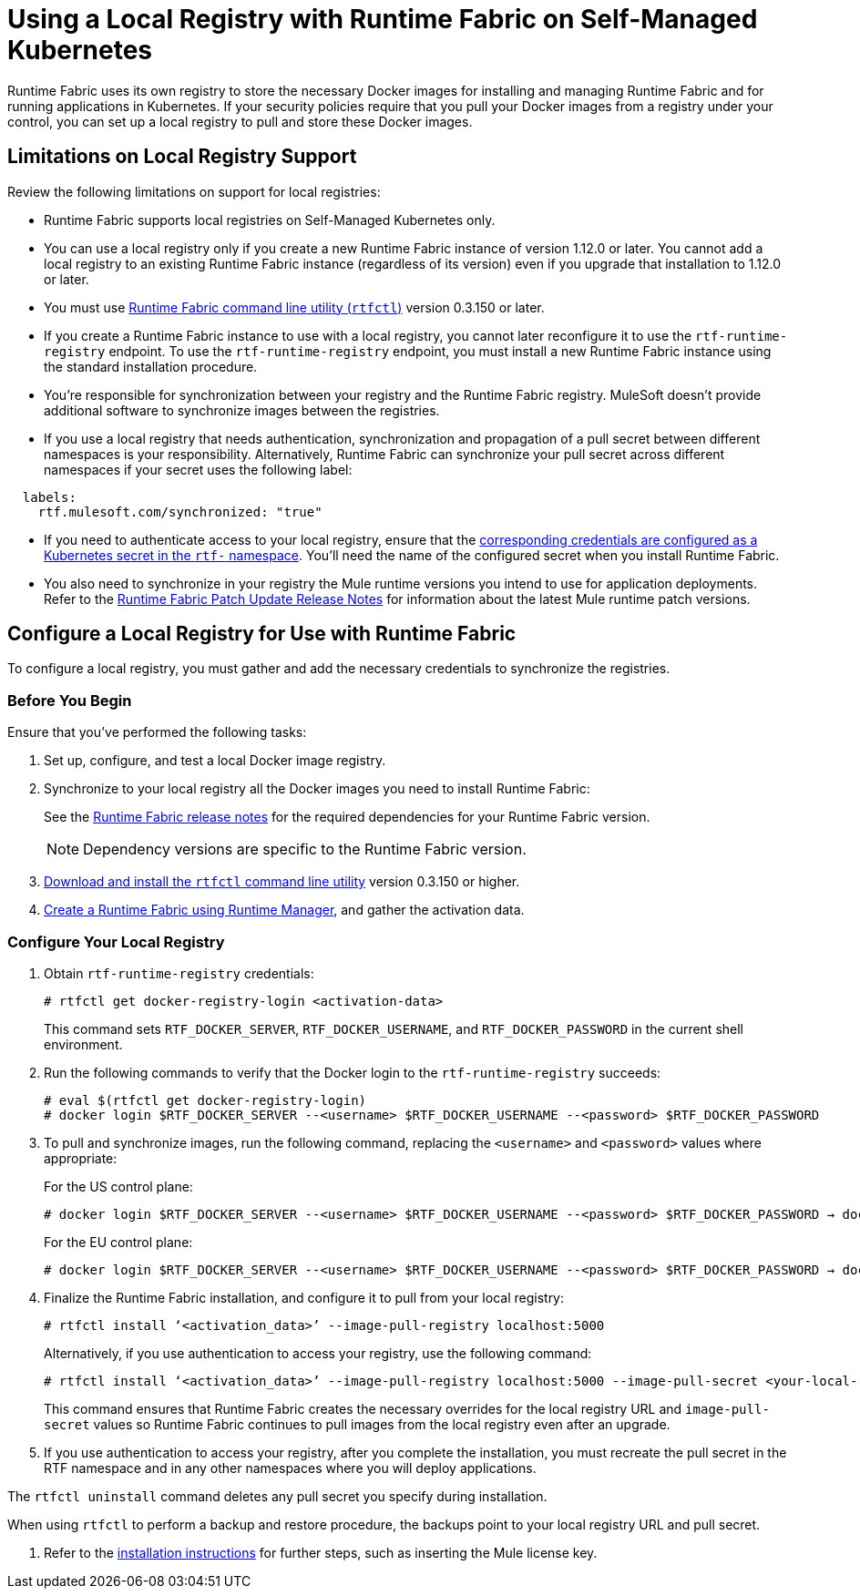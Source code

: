 = Using a Local Registry with Runtime Fabric on Self-Managed Kubernetes

Runtime Fabric uses its own registry to store the necessary Docker images for installing and managing Runtime Fabric and for running applications in Kubernetes. If your security policies require that you pull your Docker images from a registry under your control, you can set up a local registry to pull and store these Docker images.

== Limitations on Local Registry Support 

Review the following limitations on support for local registries: 

* Runtime Fabric supports local registries on Self-Managed Kubernetes only.

* You can use a local registry only if you create a new Runtime Fabric instance of version 1.12.0 or later. You cannot add a local registry to an existing Runtime Fabric instance (regardless of its version) even if you upgrade that installation to 1.12.0 or later. 

* You must use xref:install-rtfctl.adoc[Runtime Fabric command line utility (`rtfctl`)] version 0.3.150 or later.

* If you create a Runtime Fabric instance to use with a local registry, you cannot later reconfigure it to use the `rtf-runtime-registry` endpoint. To use the `rtf-runtime-registry` endpoint, you must install a new Runtime Fabric instance using the standard installation procedure.

* You're responsible for synchronization between your registry and the Runtime Fabric registry. MuleSoft doesn't provide additional software to synchronize images between the registries.

* If you use a local registry that needs authentication, synchronization and propagation of a pull secret between different namespaces is your responsibility. Alternatively, Runtime Fabric can synchronize your pull secret across different namespaces if your secret uses the following label:

----
  labels:
    rtf.mulesoft.com/synchronized: "true"
----

* If you need to authenticate access to your local registry, ensure that the https://kubernetes.io/docs/tasks/configure-pod-container/pull-image-private-registry/#registry-secret-existing-credentials[corresponding credentials are configured as a Kubernetes secret in the `rtf-` namespace^]. You'll need the name of the configured secret when you install Runtime Fabric. 

* You also need to synchronize in your registry the Mule runtime versions you intend to use for application deployments. Refer to the xref:release-notes::runtime-fabric/runtime-fabric-runtimes-release-notes.adoc[Runtime Fabric Patch Update Release Notes] for information about the latest Mule runtime patch versions. 

== Configure a Local Registry for Use with Runtime Fabric 

To configure a local registry, you must gather and add the necessary credentials to synchronize the registries. 

=== Before You Begin

Ensure that you've performed the following tasks: 

. Set up, configure, and test a local Docker image registry.
. Synchronize to your local registry all the Docker images you need to install Runtime Fabric:
+
See the xref:release-notes::runtime-fabric/runtime-fabric-release-notes.adoc#1120[Runtime Fabric release notes] for the required dependencies for your Runtime Fabric version. 
+
[NOTE]
Dependency versions are specific to the Runtime Fabric version.
 

. xref:install-self-managed.adoc#step-3-download-the-rtfctl-utility[Download and install the `rtfctl` command line utility] version 0.3.150 or higher.
. xref:install-self-managed.adoc#step-3-download-the-rtfctl-utility[Create a Runtime Fabric using Runtime Manager], and gather the activation data. 

=== Configure Your Local Registry

. Obtain `rtf-runtime-registry` credentials:
+
----
# rtfctl get docker-registry-login <activation-data>
----
+
This command sets `RTF_DOCKER_SERVER`, `RTF_DOCKER_USERNAME`, and `RTF_DOCKER_PASSWORD` in the current shell environment. 

. Run the following commands to verify that the Docker login to the `rtf-runtime-registry` succeeds:
+
---- 
# eval $(rtfctl get docker-registry-login)
# docker login $RTF_DOCKER_SERVER --<username> $RTF_DOCKER_USERNAME --<password> $RTF_DOCKER_PASSWORD
----

. To pull and synchronize images, run the following command, replacing the `<username>` and `<password>` values where appropriate:
+
For the US control plane:
+
---- 
# docker login $RTF_DOCKER_SERVER --<username> $RTF_DOCKER_USERNAME --<password> $RTF_DOCKER_PASSWORD → docker pull rtf-runtime-registry.kprod-eu.msap.io /mulesoft/rtf-agent:v1.12.0 → docker tag rtf-runtime-registry.kprod-eu.msap.io /mulesoft/rtf-agent:v1.12.0 localhost:5000/mulesoft/rtf-agent:v1.12.0 → docker push localhost:5000/mulesoft/rtf-agent:v1.12.0
----
+
For the EU control plane:
+
---- 
# docker login $RTF_DOCKER_SERVER --<username> $RTF_DOCKER_USERNAME --<password> $RTF_DOCKER_PASSWORD → docker pull rtf-runtime-registry.kprod.msap.io /mulesoft/rtf-agent:v1.12.0 → docker tag rtf-runtime-registry.kprod.msap.io /mulesoft/rtf-agent:v1.12.0 localhost:5000/mulesoft/rtf-agent:v1.12.0 → docker push localhost:5000/mulesoft/rtf-agent:v1.12.0
----

. Finalize the Runtime Fabric installation, and configure it to pull from your local registry:
+
----
# rtfctl install ‘<activation_data>’ --image-pull-registry localhost:5000 
----
+
Alternatively, if you use authentication to access your registry, use the following command:
+
----
# rtfctl install ‘<activation_data>’ --image-pull-registry localhost:5000 --image-pull-secret <your-local-reg-secret>
----
+
This command ensures that Runtime Fabric creates the necessary overrides for the local registry URL and `image-pull-secret` values so Runtime Fabric continues to pull images from the local registry even after an upgrade.

. If you use authentication to access your registry, after you complete the installation, you must recreate the pull secret in the RTF namespace and in any other namespaces where you will deploy applications. 

The `rtfctl uninstall` command deletes any pull secret you specify during installation.

When using `rtfctl` to perform a backup and restore procedure, the backups point to your local registry URL and pull secret.


. Refer to the xref:install-self-managed.adoc[installation instructions] for further steps, such as inserting the Mule license key. 



